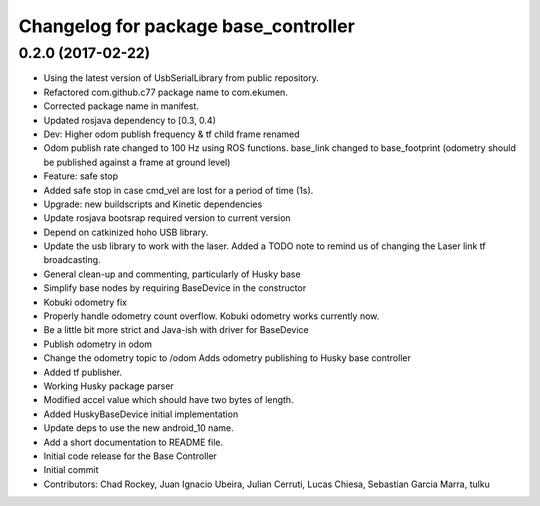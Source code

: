 ^^^^^^^^^^^^^^^^^^^^^^^^^^^^^^^^^^^^^
Changelog for package base_controller
^^^^^^^^^^^^^^^^^^^^^^^^^^^^^^^^^^^^^

0.2.0 (2017-02-22)
------------------
* Using the latest version of UsbSerialLibrary from public repository.
* Refactored com.github.c77 package name to com.ekumen.
* Corrected package name in manifest.
* Updated rosjava dependency to [0.3, 0.4)
* Dev: Higher odom publish frequency & tf child frame renamed
* Odom publish rate changed to 100 Hz using ROS functions.
  base_link changed to base_footprint (odometry should be published against a frame at ground level)
* Feature: safe stop
* Added safe stop in case cmd_vel are lost for a period of time (1s).
* Upgrade: new buildscripts and Kinetic dependencies
* Update rosjava bootsrap required version to current version
* Depend on catkinized hoho USB library.
* Update the usb library to work with the laser.
  Added a TODO note to remind us of changing the Laser link tf
  broadcasting.
* General clean-up and commenting, particularly of Husky base
* Simplify base nodes by requiring BaseDevice in the constructor
* Kobuki odometry fix
* Properly handle odometry count overflow.
  Kobuki odometry works currently now.
* Be a little bit more strict and Java-ish with driver for BaseDevice
* Publish odometry in odom
* Change the odometry topic to /odom
  Adds odometry publishing to Husky base controller
* Added tf publisher.
* Working Husky package parser
* Modified accel value which should have two bytes of length.
* Added HuskyBaseDevice initial implementation
* Update deps to use the new android_10 name.
* Add a short documentation to README file.
* Initial code release for the Base Controller
* Initial commit
* Contributors: Chad Rockey, Juan Ignacio Ubeira, Julian Cerruti, Lucas Chiesa, Sebastian Garcia Marra, tulku
